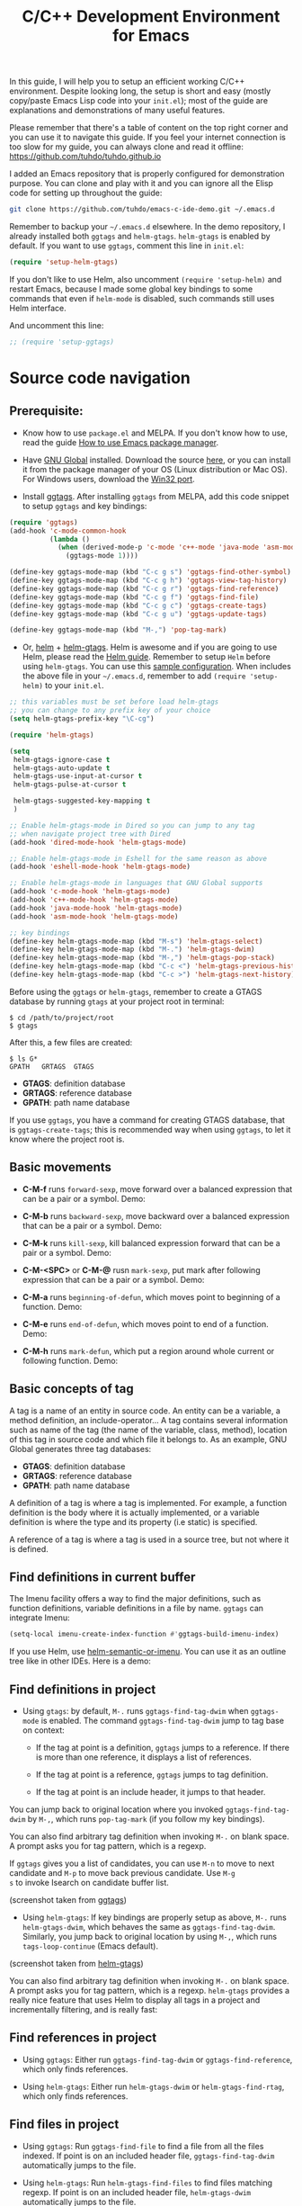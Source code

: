 #+TITLE: C/C++ Development Environment for Emacs

In this guide, I will help you to setup an efficient working C/C++
environment. Despite looking long, the setup is short and easy (mostly
copy/paste Emacs Lisp code into your =init.el=); most of the guide are
explanations and demonstrations of many useful features.

Please remember that there's a table of content on the top right
corner and you can use it to navigate this guide. If you feel your
internet connection is too slow for my guide, you can always clone and
read it offline: https://github.com/tuhdo/tuhdo.github.io

I added an Emacs repository that is properly configured for
demonstration purpose. You can clone and play with it and you can
ignore all the Elisp code for setting up throughout the guide:

#+begin_src sh
  git clone https://github.com/tuhdo/emacs-c-ide-demo.git ~/.emacs.d
#+end_src

Remember to backup your =~/.emacs.d= elsewhere. In the demo
repository, I already installed both =ggtags= and
=helm-gtags=. =helm-gtags= is enabled by default. If you want to use
=ggtags=, comment this line in =init.el=:

#+begin_src emacs-lisp
  (require 'setup-helm-gtags)
#+end_src

If you don't like to use Helm, also uncomment =(require 'setup-helm)=
and restart Emacs, because I made some global key bindings to some
commands that even if =helm-mode= is disabled, such commands still
uses Helm interface.

And uncomment this line:

#+begin_src emacs-lisp
  ;; (require 'setup-ggtags)
#+end_src

* Source code navigation
:PROPERTIES:
:ID:       2b850804-a33b-4f37-96fd-5bb4e422dbee
:END:
** Prerequisite:
:PROPERTIES:
:ID:       b1292347-d0ed-4421-9905-33f1050883b2
:END:
- Know how to use =package.el= and MELPA. If you don't know how to
  use, read the guide [[file:emacs-tutor3.org::*How%20to%20use%20Emacs%20package%20manager][How to use Emacs package manager]].

- Have [[http://www.gnu.org/software/global/][GNU Global]] installed. Download the source [[http://www.gnu.org/software/global/download.html][here]], or you can
  install it from the package manager of your OS (Linux distribution
  or Mac OS). For Windows users, download the [[http://adoxa.altervista.org/global/][Win32 port]].

- Install [[https://github.com/leoliu/ggtags][ggtags]]. After installing =ggtags= from MELPA, add this code
  snippet to setup =ggtags= and key bindings:

#+begin_src emacs-lisp
  (require 'ggtags)
  (add-hook 'c-mode-common-hook
            (lambda ()
              (when (derived-mode-p 'c-mode 'c++-mode 'java-mode 'asm-mode)
                (ggtags-mode 1))))

  (define-key ggtags-mode-map (kbd "C-c g s") 'ggtags-find-other-symbol)
  (define-key ggtags-mode-map (kbd "C-c g h") 'ggtags-view-tag-history)
  (define-key ggtags-mode-map (kbd "C-c g r") 'ggtags-find-reference)
  (define-key ggtags-mode-map (kbd "C-c g f") 'ggtags-find-file)
  (define-key ggtags-mode-map (kbd "C-c g c") 'ggtags-create-tags)
  (define-key ggtags-mode-map (kbd "C-c g u") 'ggtags-update-tags)

  (define-key ggtags-mode-map (kbd "M-,") 'pop-tag-mark)
#+end_src

- Or, [[https://github.com/emacs-helm/helm][helm]] + [[https://github.com/syohex/emacs-helm-gtags][helm-gtags]]. Helm is awesome and if you are going to use
  Helm, please read the [[http://tuhdo.github.io/helm-intro.html][Helm guide]]. Remember to setup =Helm= before
  using =helm-gtags=. You can use this [[https://github.com/tuhdo/emacs-c-ide-demo/blob/master/custom/setup-helm.el][sample configuration]]. When
  includes the above file in your =~/.emacs.d=, remember to add
  =(require 'setup-helm)= to your =init.el=.

#+begin_src emacs-lisp
  ;; this variables must be set before load helm-gtags
  ;; you can change to any prefix key of your choice
  (setq helm-gtags-prefix-key "\C-cg")

  (require 'helm-gtags)

  (setq
   helm-gtags-ignore-case t
   helm-gtags-auto-update t
   helm-gtags-use-input-at-cursor t
   helm-gtags-pulse-at-cursor t

   helm-gtags-suggested-key-mapping t
   )

  ;; Enable helm-gtags-mode in Dired so you can jump to any tag
  ;; when navigate project tree with Dired
  (add-hook 'dired-mode-hook 'helm-gtags-mode)

  ;; Enable helm-gtags-mode in Eshell for the same reason as above
  (add-hook 'eshell-mode-hook 'helm-gtags-mode)

  ;; Enable helm-gtags-mode in languages that GNU Global supports
  (add-hook 'c-mode-hook 'helm-gtags-mode)
  (add-hook 'c++-mode-hook 'helm-gtags-mode)
  (add-hook 'java-mode-hook 'helm-gtags-mode)
  (add-hook 'asm-mode-hook 'helm-gtags-mode)

  ;; key bindings
  (define-key helm-gtags-mode-map (kbd "M-s") 'helm-gtags-select)
  (define-key helm-gtags-mode-map (kbd "M-.") 'helm-gtags-dwim)
  (define-key helm-gtags-mode-map (kbd "M-,") 'helm-gtags-pop-stack)
  (define-key helm-gtags-mode-map (kbd "C-c <") 'helm-gtags-previous-history)
  (define-key helm-gtags-mode-map (kbd "C-c >") 'helm-gtags-next-history)
#+end_src

Before using the =ggtags= or =helm-gtags=, remember to create a GTAGS
database by running =gtags= at your project root in terminal:

#+begin_src shell-script
  $ cd /path/to/project/root
  $ gtags
#+end_src

After this, a few files are created:

#+begin_src shell-script
  $ ls G*
  GPATH   GRTAGS  GTAGS
#+end_src

- *GTAGS*: definition database
- *GRTAGS*: reference database
- *GPATH*: path name database
 
If you use =ggtags=, you have a command for creating GTAGS database,
that is =ggtags-create-tags=; this is recommended way when using
=ggtags=, to let it know where the project root is.

** Basic movements
:PROPERTIES:
:ID:       45f1bb42-08e5-43b9-8ea9-7b5e1124f89e
:END:
- *C-M-f* runs =forward-sexp=, move forward over a balanced
  expression that can be a pair or a symbol. Demo:

  [[file:static/c-ide/forward-func.gif][file:static/c-ide/forward-func.gif]]

- *C-M-b* runs =backward-sexp=, move backward over a balanced
  expression that can be a pair or a symbol. Demo:

  [[file:static/c-ide/backward-func.gif][file:static/c-ide/backward-func.gif]]

- *C-M-k* runs =kill-sexp=, kill balanced expression
  forward that can be a pair or a symbol. Demo:

  [[file:static/c-ide/kill-func-body.gif][file:static/c-ide/kill-func-body.gif]]

- *C-M-<SPC>* or *C-M-@* rusn =mark-sexp=, put mark after
  following expression that can be a pair or a symbol. Demo:

  [[file:static/c-ide/mark-func-body.gif][file:static/c-ide/mark-func-body.gif]]

- *C-M-a* runs =beginning-of-defun=, which moves point to beginning of
  a function. Demo:

  [[file:static/c-ide/beginning-of-defun.gif][file:static/c-ide/beginning-of-defun.gif]]

- *C-M-e* runs =end-of-defun=, which moves point to end of a
  function. Demo:

  [[file:static/c-ide/end-of-defun.gif][file:static/c-ide/end-of-defun.gif]]

- *C-M-h* runs =mark-defun=, which put a region around whole current
  or following function. Demo:

  [[file:static/c-ide/mark-defun.gif][file:static/c-ide/mark-defun.gif]]
** Basic concepts of tag
:PROPERTIES:
:ID:       b4902a85-f303-4f5f-8c13-1eb3d2d2de73
:END:
A tag is a name of an entity in source code. An entity can be a
variable, a method definition, an include-operator... A tag contains
several information such as name of the tag (the name of the variable,
class, method), location of this tag in source code and which file it
belongs to. As an example, GNU Global generates three tag databases:

- *GTAGS*: definition database
- *GRTAGS*: reference database
- *GPATH*: path name database

A definition of a tag is where a tag is implemented. For example, a
function definition is the body where it is actually implemented, or a
variable definition is where the type and its property (i.e static) is
specified.

A reference of a tag is where a tag is used in a source tree, but not
where it is defined.

** Find definitions in current buffer
:PROPERTIES:
:ID:       3a64c7a4-e8a5-42b9-9476-28dff9e5cb96
:END:
The Imenu facility offers a way to find the major definitions, such as
function definitions, variable definitions in a file by name. =ggtags=
can integrate Imenu:

#+begin_src emacs-lisp
  (setq-local imenu-create-index-function #'ggtags-build-imenu-index)
#+end_src

If you use Helm, use [[http://tuhdo.github.io/helm-intro.html#sec-7][helm-semantic-or-imenu]]. You can use it as an
outline tree like in other IDEs. Here is a demo:

[[file:static/part3/helm-semantic-or-imenu.gif][file:static/part3/helm-semantic-or-imenu.gif]]

** Find definitions in project
:PROPERTIES:
:ID:       0331265b-7c3f-457e-ba1d-ef6c3cd24208
:END:
- Using =gtags=: by default, =M-.= runs =ggtags-find-tag-dwim= when
  =ggtags-mode= is enabled. The command =ggtags-find-tag-dwim= jump to
  tag base on context:

  - If the tag at point is a definition, =ggtags= jumps to a
    reference. If there is more than one reference, it displays a list
    of references.

  - If the tag at point is a reference, =ggtags= jumps to tag
    definition.

  - If the tag at point is an include header, it jumps to that header.

You can jump back to original location where you invoked
=ggtags-find-tag-dwim= by =M-,=, which runs =pop-tag-mark= (if you
follow my key bindings).

You can also find arbitrary tag definition when invoking =M-.= on
blank space. A prompt asks you for tag pattern, which is a regexp.

If =ggtags= gives you a list of candidates, you can use =M-n= to move
to next candidate and =M-p= to move back previous candidate. Use =M-g
s= to invoke Isearch on candidate buffer list.

#+BEGIN_CENTER
[[file:static/c-ide/ggtags-definitions.png][file:static/c-ide/ggtags-definitions.png]]

(screenshot taken from [[https://github.com/leoliu/ggtags][ggtags]])
#+END_CENTER

- Using =helm-gtags=: If key bindings are properly setup as above,
  =M-.= runs =helm-gtags-dwim=, which behaves the same as
  =ggtags-find-tag-dwim=. Similarly, you jump back to original
  location by using =M-,=, which runs =tags-loop-continue= (Emacs
  default).

#+BEGIN_CENTER
[[file:static/c-ide/helm-gtags-definitions.png][file:static/c-ide/helm-gtags-definitions.png]]

(screenshot taken from [[https://github.com/syohex/emacs-helm-gtags][helm-gtags]])
#+END_CENTER

You can also find arbitrary tag definition when invoking =M-.= on
blank space. A prompt asks you for tag pattern, which is a
regexp. =helm-gtags= provides a really nice feature that uses Helm to
display all tags in a project and incrementally filtering, and is
really fast:

[[file:static/c-ide/helm-gtags-select.gif][file:static/c-ide/helm-gtags-select.gif]]

** Find references in project
:PROPERTIES:
:ID:       410cfad4-a08d-4139-8c37-cb1bff5bd44e
:END:
- Using =ggtags=:  Either run =ggtags-find-tag-dwim= or
  =ggtags-find-reference=, which only finds references.

- Using =helm-gtags=: Either run =helm-gtags-dwim= or
  =helm-gtags-find-rtag=, which only finds references.

** Find files in project
:PROPERTIES:
:ID:       b6c7d5a9-2fce-4488-a7d5-3eb301b6b89a
:END:
- Using =ggtags=: Run =ggtags-find-file= to find a file from all the
  files indexed. If point is on an included header file,
  =ggtags-find-tag-dwim= automatically jumps to the file.

- Using =helm-gtags=: Run =helm-gtags-find-files= to find files
  matching regexp. If point is on an included header file,
  =helm-gtags-dwim= automatically jumps to the file.

** View visited tags with tag stack
:PROPERTIES:
:ID:       db6bf87e-969d-42b8-ae60-b0b58f13e073
:END:
- Using =ggtags=: As you know that you can jump back with
  =pop-tag-mark= (bound to =M-,=), you can also view a list of visited
  tags using =ggtags-view-tag-history=, which is bound to =C-c g
  h=. It displays visited tags from newest to oldest, that is from top
  to bottom.

- Using =helm-gtags=: Similarly, =helm-gtags= also has the command
  =helm-gtags-show-stack= that shows visited tags from newest to
  oldest, from top to bottom.
* OPTION 1: Source code completion using Clang
:PROPERTIES:
:ID:       b0c73319-7e93-4a43-a191-46cddf1ec187
:END:
You can use =company-mode= for code completion. After installing
=company-mode= from MELPA, activate it globally:

#+begin_src emacs-lisp
  (require 'company)
  (add-hook 'after-init-hook 'global-company-mode)
  (delete 'company-semantic company-backends)
  (define-key c-mode-map  [(tab)] 'company-complete)
  (define-key c++-mode-map  [(tab)] 'company-complete)
#+end_src

*General Usage*: Completion will start automatically after you type a
few letters. Use *M-n* and *M-p* to select, *<return>* to complete or
*<tab>* to complete the common part. Search through the completions
with *C-s*, *C-r* and *C-o*. Press *M-(digit)* to quickly complete
with one of the first 10 candidates. When the completion candidates
are shown, press *<f1>* to display the documentation for the selected
candidate, or *C-w* to see its source. Not all back-ends support
this.

The variable =company-backends= specifies a list of backends that
=company-mode= uses to retrieves completion candidates for you.

You have two commands for completing C/C++ code:

- =company-clang=: use =clang= to retrieve completion candidates. You
  will have completion with system header files, but not your
  project. By default, =company-complete= already includes
  =company-clang= backend, so you can use =company-complete= to
  complete for many thing. Note that in the configuration for
  =company-mode= above, we have to delete =company-semantic=,
  otherwise =company-complete= will use =company-semantic= instead of
  =company-clang=, because it has higher precedence in
  =company-backends=. =company-semantic= will be discuss in the CEDET
  section.

  To retrieve completion candidates for your projects, you will have
  to tell Clang where your include paths are. Create a file named
  =.dir-locals.el= at your project root:

  #+begin_src emacs-lisp
    ((nil . ((company-clang-arguments . ("-I/home/tuhdo/workspace/project_root/include1/"
                                         "-I/home/tuhdo/workspace/project_root/include2/")))))
  #+end_src
  
If you put a file with a special name .dir-locals.el in a directory,
Emacs will read it when it visits any file in that directory or any of
its subdirectories, and apply the settings it specifies to the file’s
buffer. If you want to know more, read [[https://www.gnu.org/software/emacs/manual/html_node/emacs/Directory-Variables.html][GNU Emacs Manual -
Per-Directory Local Variables]].

In the above example, =nil= means apply the settings to any file or
sub-directory visited. If =non-nil=, you have to specify a major mode
and the settings are applied to major modes only. You set
=company-clang= to =c-mode= and =c++-mode= anyway, so there's no
problem setting major mode to nil. The remaining is a key-value pair
of variable and value of that variable. =company-clang-arguments= is
where you can tell include paths, and it takes a list of strings of
include paths, as you can see above. After that, =company-clang= can
see include paths in your project.
 
- Optional =company-gtags=: use GTAGS database from =GNU Global= to
  retrieve completion candidates. It displays ALL completion
  candidates in GTAGS database regarding of scope. Use =company-gtags=
  to provide code completion in your current project.

*_Exercise_*:

- First, create this directory structure (I assume you know how to
  manage directory with Dired):

#+begin_src fundamental
  project_root/
              Makefile
              src/
                  feature1/
              include1/
                  feature1/
              include2/
#+end_src

Then, create files: =lib1.c=, =lib2.c=, =lib1.h=, =lib2.h=,
=feature1.h=, =feature1.c= and =main.c=. For the =.h= files, create
them using this template

#+begin_src c
  void filename_func1();
  int filename_func2(int a, int b);
#+end_src

Replace =filename= or =FILENAEM= with actual filename like =lib1=.

For =.c= files, except for =main.c=, create them according to this
template:

#+begin_src c
  #include "filename.h"

  void filename_func1() { }

  int filename_func2(int a, int b) { }
#+end_src

The files look silly but good enough for our learning purpose. Now, in
=main.c=, let's test auto-completion by including appropriate header
file. Everything works fine when all files are under the same
directory. Let's split the files into different directories we created
before, like this:

#+begin_src fundamental
  project_root/
              Makefile
              src/
                  main.c
                  lib.c
                  lib2.c
                  feature1/
                      feature1.c
              include1/
                  lib.h
                  feature1/
                      feature1.h
              include2/
                  lib2.h
#+end_src

[[file:static/c-ide/ede-rearrange-project-dir.gif][file:static/c-ide/ede-rearrange-project-dir.gif]]

Try auto-completion again. This time, it won't work. No candidate is
displayed. Now, create the =.dir-locals.el= at project root and add
this content:

  #+begin_src emacs-lisp
    ((nil . ((company-clang-arguments . ("-I/home/tuhdo/workspace/project_root/include1/"
                                         "-I/home/tuhdo/workspace/project_root/include2/")))))
  #+end_src

If you use Helm, you can easily insert absolute path by *C-c i* at the
current path in =helm-find-files= (bound to *C-x C-f* by default in my
demo =.emacs.d= at the beginning):

[[file:static/c-ide/helm-files-insertion.gif][file:static/c-ide/helm-files-insertion.gif]]

Now, everything should works fine:

[[file:static/c-ide/company-clang-project-completion.gif][file:static/c-ide/company-clang-project-completion.gif]]

** *Package*: =company-c-headers=
:PROPERTIES:
:ID:       6e05e8a5-04a3-4279-bf99-22fd627c0e92
:END:
[[https://github.com/randomphrase/company-c-headers][company-c-headers]] provides auto-completion for C/C++ headers using
Company. After installing from MELPA, set it up:

#+begin_src emacs-lisp
  (add-to-list 'company-backends 'company-c-headers)
#+end_src

[[file:static/c-ide/company-c-header.png][file:static/c-ide/company-c-header.png]]

* OPTION 2: Source code completion using CEDET
:PROPERTIES:
:ID:       419c04f5-95b6-4457-83fe-9288361e7bcf
:END:
** What is CEDET?
:PROPERTIES:
:ID:       5e06a903-4853-4093-a5b0-b5b28b3a6eaa
:END:
CEDET is a (C)ollection of (E)macs (D)evelopment (E)nvironment (T)ools written
with the end goal of creating an advanced development environment in
Emacs. CEDET includes common features such as intelligent completion,
source code navigation, project management, code generation with
templates . CEDET also provides a framework for working with
programming languages; support for new programming languages can be
added and use CEDET to provide IDE-like features.

This tutorial only helps you use CEDET to get completion feature for
C/C++. Finally, why is this part option? CEDET has a limitation that
people don't like: Syntax analyzing takes time. Many people don't
understand this process and assume that CEDET is slow. It is not that
the fault of CEDET. Because real parsing takes time and such a task,
while possible using Emacs Lisp, but is too much for current Emacs
implementation. CEDET does some nice optimizations to speed it up as
fast as it can: idle parsing, caching and incremental parsing to
reduce computational time. Consider a project called [[https://github.com/drothlis/clang-ctags#performance][clang-ctags]] using
Clang to generate tag database: 

#+BEGIN_QUOTE
"Running clang-ctags over a much larger input, such as the entire llvm
C/C++ sources (7k files, 1.8 million lines of code) took 98 minutes
and a peak memory usage of 140MB."
#+END_QUOTE

The more accurate to analyze the source code, the more time the parser
needs to spend. *If you don't like to wait, skip this section and use
=company-clang= instead*. At least you will have completion with
system header files, but not your project.

** Why use CEDET?
:PROPERTIES:
:ID:       b8922b61-b52a-4690-8626-4ca463dd2f85
:END:
CEDET is simple to setup and portable (right winthin Emacs and written
entirely with Emacs Lisp). Without CEDET, you have to use external
tools and third party Emacs packages. The downside of external tools
is that they are not specifically designed for Emacs. They have
similar use cases, but not always satisfying. For example, source code
indexing tools such as GNU Global and Exuberant Ctags are really good
at working static source code, but they do not keep track changes in
real time; CEDET does:

[[file:static/auto_complete.gif][file:static/auto_complete.gif]]

As you can see, CEDET recognizes when =printk.h= is included and
provides appropriate completion candidates. In contrast, non-context
sentisve completion is like this:

[[file:static/c-ide/company-clang-company-gtags.gif][file:static/c-ide/company-clang-company-gtags.gif]]

In this case, the completion system gets all candidates straight from
GNU Global generated database without considering current context.

The disadvantage is that CEDET is written in Emacs Lisp, and it is
bound to the performance limitations of Emacs. Even though, CEDET is
still really fast for moderate-size source files. CEDET also makes use
of external tools like GNU Global or Cscope or Exuberant Ctags for
finding symbol references/definition in a project to reduce its
workload.

** Installation
:PROPERTIES:
:ID:       d6418a70-0ef0-4e53-895f-cc5f85339392
:END:
CEDET was merged into Emacs since 23.2. You do not need to install
CEDET manually. However, you can also use the development repository
that contains latest bug fixes and more features. Nevertheless, the
built-in Emacs is still adequate for daily usage and convenient for
trying out before actually cloning and use the development
version. Skip this section if you only want to try Emacs. Come back
later if you really like it.

If you really want to use the development version with latest feature,
checkout this branch:

#+begin_src sh
  bzr checkout bzr://cedet.bzr.sourceforge.net/bzrroot/cedet/code/trunk cedet
#+end_src

Be sure to place the checked out =cedet= directory in your
=~/.emacs.d=. Then compile it:

#+begin_src sh
  cd cedet
  make # wait for it to complete
  cd contrib
  make
#+end_src

Finally, assume that you placed your newly cloned CEDET in
=~/.emacs.d=, load it into your Emacs:

#+begin_src emacs-lisp
  (load-file (concat user-emacs-directory "/cedet/cedet-devel-load.el"))
  (load-file (concat user-emacs-directory "cedet/contrib/cedet-contrib-load.el"))
#+end_src

** Semantic minor modes
:PROPERTIES:
:ID:       e57ff2d7-623a-4feb-91ac-c69487996527
:END:
=Semantic= is a package that provides language-aware editing commands
based on source code parsers. Parsing is a process of analyzing source
code based on programming language syntax. Emacs understands your
source code through this process to provides features such as
contextual code completion, code navigation. Here is an example how
Semantic helps you provides completion for Boost:

[[file:static/c-ide/semantic-boost-demo.gif][file:static/c-ide/semantic-boost-demo.gif]]

**** *Setup Semantic*
:PROPERTIES:
:ID:       22bc4bb9-df93-4702-8b7d-9eb8b038059b
:END:
To enable code completion using Semantic, add the following code:

#+begin_src emacs-lisp
  (require 'cc-mode)
  (require 'semantic)

  (global-semanticdb-minor-mode 1)
  (global-semantic-idle-scheduler-mode 1)

  (semantic-mode 1)
#+end_src

**** *Command*: =semantic-mode=
:PROPERTIES:
:ID:       8f24eec1-81f5-445b-bdc7-1b7e27943ce5
:END:
This command activates =semantic-mode=. In Semantic mode, Emacs parses
the buffers you visit for their semantic content. The parsing looks
like this:

[[file:static/c-ide/semantic-parsing.gif][file:static/c-ide/semantic-parsing.gif]]

Notice that at the bottom, Emacs prints messages like this: =Parsing
<file> (LL)...<progress in percentage>=. This is common behavior of
=Semantic=: when you perform a jump to a symbol or perform a
completion, =Semantic= tries to be accurate by parsing all the
included files and all the included files in the included files and so
on, until it reaches the end:

You may worry that this process takes a long time. Sometimes, it
does. However, this is just a one time process. Once it is parsed,
Semantic will cache the parsing result for future use. The next time
you perform some action on the parsed code, such as code completion,
you will get your desired output instantly.

**** *Command*: =global-semanticdb-minor-mode=
:PROPERTIES:
:ID:       668b4f56-2977-4783-b7cb-b5d84a0dd769
:END:
As mentioned above, Semantic caches parsing result for future
use. To do that, =semanticdb-minor-mode= must be activated. In
Semantic DB mode, Semantic parsers store results in a database, which
can be saved for future Emacs sessions. The cache is saved in
directory specified by =semanticdb-default-save-directory=
variable. The default directory is =~/.emacs.d/semanticdb=.

**** *Command*: =global-semantic-idle-scheduler-mode=
:PROPERTIES:
:ID:       fb0dd2f4-78c0-4e9c-b9d7-0ec4caa3fde3
:END:
When =semantic-idle-scheduler-mode= is enabled, Emacs periodically
checks to see if the buffer is out of date, and reparses while the
user is idle (not typing). When this mode is off, a buffer is only
reparsed when user explicitly issue some command.

With =semantic-idle-scheduler-mode=, Emacs keeps track live changes of
your source code.
**** *Add more system include paths*
:PROPERTIES:
:ID:       5bd738d7-ccc7-412a-8414-45d7cc9e41aa
:END:
By default, Semantic automatically includes some default system
include paths such as =/usr/include=, =/usr/local/include=... You can
view the list of include paths in
=semantic-dependency-system-include-path=. To add more include paths,
for example Boost include paths, use the function
=semantic-add-system-include= like this:

#+begin_src emacs-lisp
  (semantic-add-system-include "/usr/include/boost" 'c++-mode)
  (semantic-add-system-include "~/linux/kernel")
  (semantic-add-system-include "~/linux/include")
#+end_src

If you want the system include paths to be available on both C/C++
modes, then ignore the optional mode argument in
=semantic-add-system-include=.
**** Completion using =company-mode=
:PROPERTIES:
:ID:       05364ae1-6c0c-48b9-8759-823e70d9f320
:END:
=companh-mode= provides a command called =company-semantic= that uses
SemanticDB to retrieve completion candidates. Function interface of
each candidate is shown in the minibuffer. One nice thing of
=company-semantic= is that it fixed an issue of original Semantic
completion =semantic-ia-complete-symbol=: it can show you completions
even if there's no prefix. The original =semantic-ia-complete-symbol=
requires to have at least one character as a prefix for finding
completions.

**** *Package*: =function-args=
:PROPERTIES:
:ID:       3e24664a-c6cc-44d5-b0ea-457a25590d38
:END:
[[https://github.com/abo-abo/function-args][function-args]] is a GNU Emacs package for showing an inline
arguments hint for the C/C++ function at point.

Setup:

#+begin_src emacs-lisp
  (require 'function-args)
  (fa-config-default)
  (define-key c-mode-map  [(contrl tab)] 'moo-complete)
  (define-key c++-mode-map  [(control tab)] 'moo-complete)
#+end_src

Basic Usage (taken from =function-args= homepage):

- =fa-show=: Show an overlay hint with current function arguments like
  so:

  [[file:static/c-ide/fa-show][file:static/c-ide/fa-show]]

  The point position is tracked and the current hint argument is
  updated accordingly. After you've called it with =M-i=, you can cycle
  the overloaded functions with =M-n/M-h=. You can dismiss the hint with
  =M-u= or by editing anywhere outside the function arguments.

- =fa-jump=: While the overlay hint from =fa-show= is active, jump to
  the current function. The default shortcut is =M-j=. If the overlay
  isn't active, call whatever was bound to =M-j= before (usually it's
  =c-indent-new-comment-line=).

- =moo-complete= (must install =helm=): It's essentially a
  c++-specific version of semantic-ia-complete-symbol. It behaves
  better, because it accounts more for function overloading and
  inheritance. Also it's prettier (type parts are fontified) and
  faster (helm is used for completion). You can invoke it with =M-o=
  by default.

  [[file:static/c-ide/moo-complete.png][file:static/c-ide/moo-complete.png]]

There are a few more commands. You can view all the descriptions for
all commands [[https://github.com/abo-abo/function-args#main-functions][here]].

** CEDET can do more
:PROPERTIES:
:ID:       a4605a59-5c3f-4604-84ce-6f22f15ea8bc
:END:
This guide only covers a portion of CEDET. Since Semantic parses
source code and creates a database for code  completion, it would be
useful to reuse the database for other features such as code
navigation, jump to definition and gather references. These are cool
features. For example, CEDET provide nice syntax highlighting for
gathering references:

[[file:static/c-ide/semantic-symref.gif][file:static/c-ide/semantic-symref.gif]]

The above feature is called Semantic Symref. It queries tag references
from SemanticDB and display the result in another buffer. Please
refer to [[https://www.gnu.org/software/emacs/manual/html_node/semantic/SymRef.html][GNU Manual - Symbol References]] for more info. If your project
is only the size of Emacs or similar, then Semantic Symref is a viable
choice. Remember that when entering new files, Semantic takes time to
parse and if you gather references for the first time, you will have
to wait for a while for Semantic doing its job. After the first time,
subsequent uses of Semantic Symref happens instantly.

But, for navigating around the source tree, we already have =ggtags=
and =helm-gtags=, which uses GNU Global for much faster indexing for
large project like Linux kernel. The only thing that other tools
cannot do, is context-sensitive completion. That's why we only use
CEDET for code completion in this guide. Nevertheless, Semantic Symref
is still a viable choice for small to medium sized projects. Choose
the one you prefer.

Other solutions that use =clang= is quite good but not there yet. For
example, [[https://github.com/brianjcj/auto-complete-clang][auto-complete-clang]] is fine for getting system header
candidates (since =clang= has system paths by default), but it has no
concept of project and is not aware of project include path. You can
add more arbitrary include paths to [[https://github.com/brianjcj/auto-complete-clang][auto-complete-clang]], but it won't
be pretty: once you add an include path for a project, it is visible
to all other projects since the include path is treat as system
include path. That means, whenever you try to complete something, you
get irrelevant candidates from other projects as well. Quite
annoying. =company-clang= also has the same problem. Another solution
is [[https://github.com/Andersbakken/rtags][rtags]], but it is really complicated to setup, especially if you use
=make=; I never succeed with it. =clang= based packages still have a
long way to go. CEDET also supports =clang= for retrieving completion
candidates. It also has the limitations of other packages.

CEDET is best used with new project, because Semantic parse code as
you write. As a result, you won't have to wait for parsing unknown
source files to get completion candidates.

** Project management with EDE
:PROPERTIES:
:ID:       d837c3b1-b5ca-4871-9b7b-cf5d24b2f8dd
:END:
EDE, short for Emacs Development Environment, is a generic interface
for managing projects. In EDE, a project hierarchy matches a directory
hierarchy. The project's topmost directory is called the project root,
and its subdirectories are sub-projects.

EDE can do many things but we will just use it for code completion at
project level. To demonstrate the use of EDE, we will create a little
project of our own.

To setup EDE:

#+begin_src emacs-lisp
  (require 'ede)
  (global-ede-mode)
#+end_src

Now, let's try completion =main.c= in the project tree you created in
the section [[*Source%20code%20completion%20using%20Clang][Source code completion using Clang]]. Nothing also
happens. It is because Semantic only looks for header files in current
directory by default. If you put it elsewhere, you have to tell
Semantic where it is. This is not limited to only Semantic; you have
to specify project include path in Eclipse as well.

- Create a new file called =cedet-projects.el= in =~/.emacs.d/=.
- In this file, add a new =ede-cpp-root-project= in this form:

#+begin_src emacs-lisp
  (ede-cpp-root-project "project_root"
                        :file "/dir/to/project_root/Makefile")
#+end_src

The first argument to =ede-cpp-root-project= is project name. =:file=
argument specifies path to project root. You must create a file in the
project root, since EDE uses that file as an "anchor" to project
root; in our case, =Makefile= is the anchor file. Not sure why EDE
just straightly uses root directory.

- Add include directories specific to the project and in your system:

#+begin_src emacs-lisp
  (ede-cpp-root-project "project_root"
                        :file "/dir/to/project_root/Makefile"
                        :include-path '("/include1"
                                        "/include2") ;; add more include
                        ;; paths here
                        :system-include-path '("~/linux"))
#+end_src

=:include-path= specifies directories local to your projects that EDE
should search first when looking for a header file. =:incluide-path=
is relative to project root specified in =:file=.

=:system-include-path= specifies system include paths that do not
belong to current project. Note that despite it is called
=system-include-path=, it does not have to be in place like
=/usr/include=. You can specify any include directories outside of
your current project as "system headers".

After done setting up your project, save the file and execute that
=ede-cpp-root-project= expression with *C-x C-e*. Now, Semantic is
aware of your project include paths. However, you have to do one last
thing: either close the file =main.c= and reopen it or =M-x
semantic-force-refresh= to tell Semantic to analyze =main.c=
again. Otherwise, Semantic will still keep the previous parsing result
of this file and completion candidates won't be available. As a
result, it is important to load EDE projects defined by
=ede-cpp-root-project= before opening any project file.

After that, try auto-completion and you will see everything is working
fine again:

[[file:static/c-ide/ede-project.gif][file:static/c-ide/ede-project.gif]]

Summary:

- EDE, short for Emacs Development Environment, is a generic interface
  for managing projects.
- EDE enables Semantic to find sources and perform project level
  completions.
- To add a C/C++ project, simply create a project definition with this
  template in a file, such as =ede-projects.el=:

#+begin_src emacs-lisp
  (ede-cpp-root-project "project_root"
                        :file "/dir/to/project_root/Makefile"
                        :include-path '("/include1"
                                        "/include2") ;; add more include
                        ;; paths here
                        :system-include-path '("~/linux"))
#+end_src

- Load =ede-projects.el= when Emacs start.
- If you have opening files, either close or refresh it with =M-x
  semantic-force-refresh= to make Semantic aware of new changes.

** Source code navigation using Senator
:PROPERTIES:
:ID:       56164139-be1c-41bd-9e1d-f55335341d80
:END:
 Senator is a part of CEDET. Senator stands for SEmantic
 NAvigaTOR. Senator provides some useful commands for operating on
 semantic tags in SemanticDB. As you can see, another utility makes
 use of SemanticDB, aside from smart completion. It is like the heart
 of CEDET: once Semantic fails to parse, tools centered around it fail
 as well. If such situation happens, you always have a reserved and
 simpler solution: use GNU Global with =ggtags= or =helm-gtags=
 frontends. The following commands are provided by Senator:

** Navigation
:PROPERTIES:
:ID:       09424bff-048a-41b1-91d5-6b0f692f8c05
:END:

Senator provides commands for navigating by tag.

- *C-c , n* runs =senator-next-tag=, navigate to the next Semantic
  tag.

- *C-c , p* runs =senator-previous-tag=, navigate to the previous
  Semantic tag.

  Here is how both of those commands work:

  [[file:static/c-ide/senator-next-previous-tag.gif][file:static/c-ide/senator-next-previous-tag.gif]]

  As you see,the C macro (in the screenshot, its =DECLARE_COMPLETION=)
  is not considered a tag.

- =senator-jump= (only available in CEDET bzr), specify a tag to jump
  to. *TAB* for a list of available Semantic tags in current buffer,
  similar to *TAB* in *M-x* in stock Emacs. If you use Helm, use
  =helm-semantic-or-imenu= instead.

  Demo (=helm-mode= is disabled):

  [[file:static/c-ide/senator-jump.gif][file:static/c-ide/senator-jump.gif]]

- *C-c , u* runs =senator-go-to-up-reference=, move up one reference
  level from current tag. An upper reference level of a tag is the
  source that defines the tag or includes the tag. This is incredibly
  useful when you want to jump from a function declaration in a class
  to its definition, or jump to the class that a function belongs to,
  quickly.

  [[file:static/c-ide/senator-go-to-up-reference.gif][file:static/c-ide/senator-go-to-up-reference.gif]]

  In the demo, I only use =senator-go-to-up-reference= to switch from
  a declaration, that is =PIC32F42(string Name, short MemorySize);= in
  =PIC32F42.h= to its implementation in =PIC32F42.c=. *C-c , u* again,
  point jump is on the class =PIC32F42=, which is the class that the
  function belongs. Class =PIC32F42= has its parent class
  =Microcontrller=, and I run *C-c , u* again to move point to
  =Microcontrller= class. At this point, I cannot move further.

Semantic also provides a useful command for finding all references of
a tag, that is =semantic-symref=, as demonstrated in previous
section. On a symbol, *C-c , g* and a prompt appear asking for a tag
for gathering references, with the default is the symbol at
point. Leave prompt blank and *RET* to use the default or enter
another symbol if you change your mind.
** Copy/Paste
:PROPERTIES:
:ID:       a7861142-010c-4640-9ec7-d201dc918f92
:END:

- =C-c , M-w= runs =senator-copy-tag=, take the current tag, and place
  it in the tag ring.

- =C-c , C-w= runs =senator-kill-tag=, take the current tag, place it
  in the tag ring, and kill it. Killing the tag removes the text for
  that tag, and places it into the kill ring. Retrieve that text with
  *C-y*.

  The above commands are basically like normal =M-w= and =C-w=, but are
  used for tags. For example, run =C-c , C-w= with point inside a
  function definition kills the whole function body and its
  interface, or you can kill function parameters, and can be yanked
  back with *C-y*:

  [[file:static/c-ide/senator-kill-yank-tag.gif][file:static/c-ide/senator-kill-yank-tag.gif]]

  As you see, the function body and its interface is killed and yanked
  back with *C-y*. You can also see that the function parameter, aside
  from its name, its type is also removed when the command is executed.

- =C-c , C-y= runs =senator-yank-tag=, yank a tag from the tag
  ring. The form the tag takes is different depending on where it is
  being yanked to. For example, in previous example with =C-c , C-w=,
  when you run *C-y*, it yanks the whole thing including function
  interface and its body. *C-c , C-y* only yanks the function
  interface.

  [[file:static/c-ide/senator-yank-tag.gif][file:static/c-ide/senator-yank-tag.gif]]

- =C-c , r= runs =senator-copy-tag-to-register=, copy the current tag
  into a register. With prefix argument will delete the text of the
  tag to the kill ring.

** Obsolete commands
:PROPERTIES:
:ID:       0545cf56-b2bc-4efa-80aa-eca9911bf32b
:END:
Senator also provides commands for code completion:
=senator-complete-symbol= and =senator-completion-menu-popup=. Code
completion provided by Senator is simpler than the actual completion
provided by =semantic-ia-complete-symbol= command that is used by
=moo-complete= for a list of candidates with full information, such as
complete function interface is displayed correctly. These two
completion commands are provided.

* Project management with Projectile
:PROPERTIES:
:ID:       c5b93bb9-1b91-4c94-aa55-9a86976ccf88
:END:
You may ask, why another project management tool? The differences are:

- EDE is older, Projectile appears recently.
- EDE manages project files to integrate with specific build system
  and generate corresponding build file (such as Makefile; these
  features are not covered in this guide). Projectile provides generic
  file management operations such as quickly jump to file/directory in
  project, list buffers that belong to current project...
- EDE is part of CEDET suite; it is geared toward Semantic. For
  example, we used EDE to tell Semantic where to retrieve correct
  include paths for current project to perform smart completion in
  previous section. Projectile provides a generic interface for
  managing your project under a VCS or some supported build system.
- Projectile is easier to learn than EDE.

Both have some overlapping in features, such as Projectile provides
basic tag navigation in project, but in general they support each
other. For our basic usage, we use EDE for smart completion as in
previous section and Projectile to navigate our project
effortlessly

By default, =git=, =mercurial=, =darcs= and =bazaar= are considered
projects. So are =lein=, =maven=, =sbt=, =scons=, =rebar= and
=bundler=. If you want to mark a folder manually as a project just
create an empty =.projectile= file in it: 

By default, prefix key of Projectile is *C-c p*. Some notable
features:

- Jump to any file in the project: *C-c p f*.
- Jump to any directory in the project: *C-c p d*.
- List buffers local to current project: *C-c p b*.
- Jump to recently visited files in project: *C-c p e*.
- Grep in project: *C-c p g s*
- Multi-occur in project buffers: *C-c p o*.
- Simple refactoring with text replace in current project: *C-c p r*.
- Switch visited projects (visited once an Projectile remembers): *C-c p p*.

Useful commands for working with C/C++ projects:

- Run compilation command at project root: *C-c p c*. By default,
  Projectile prompts the =make= command.
- Switch between =.h= and =.c= or =.cpp=: *C-c p a*. If the filename -
  without file extension - of current editing buffer is part of other
  files, those files are listed as well. If there is only one file
  with the same name but different extension, switch immediately.

There are more. You can see all the commands [[https://github.com/bbatsov/projectile#interactive-commands][here]]. Or, simply run *C-c
p C-h* for a list of commands with *C-c p* prefix.

* Source code information
:PROPERTIES:
:ID:       7401e60b-1f91-4697-814c-1e72f395dfdd
:END:
** Command: =global-semantic-idle-summary-mode=
:PROPERTIES:
:ID:       8d06ed59-5a1a-49eb-8ea6-d3411c35b0fe
:END:
This mode, when enabled, displays function interface in the
minibuffer:

[[file:static/func_args.jpg][file:static/func_args.jpg]]

It works well for C but not C++, since C++ can overload function and
=semantic-idle-summary-mode= can only display one interface at a
time. Since this mode is part of Semantic, it also relies on
SemanticDB that is created from parsing source files.

Setup:

#+begin_src emacs-lisp
  (global-semantic-idle-summary-mode 1)
#+end_src

** Command: =global-semantic-stickyfunc-mode=
:PROPERTIES:
:ID:       50dc542d-dca8-425d-9646-083ce3ca8ae8
:END:
When enable, this mode shows the function point is currently in at the
first line of the current buffer. This is useful when you have a very
long function that spreads more than a screen, and you don't have to
scroll up to read the function name and then scroll down to original
position.

[[file:static/c-ide/semantic-sticky-func.gif][file:static/c-ide/semantic-sticky-func.gif]]

Setup:

#+begin_src emacs-lisp
  (global-semantic-stickyfunc-mode 1)
#+end_src

** Using =ggtags= + =eldoc=
:PROPERTIES:
:ID:       81db4e8e-f913-4b5c-87e4-74d90e80aaa9
:END:
You can also use =ggtags= for displaying function interface at point
in minibuffer:

#+begin_src emacs-lisp
  (setq-local eldoc-documentation-function #'ggtags-eldoc-function)
#+end_src

However, it won't have syntax highlighting.

* Source code editing
:PROPERTIES:
:ID:       0fa2afe0-728c-49f6-86f1-7769cebc5de0
:END:
** Folding
:PROPERTIES:
:ID:       48b6ad5f-24e2-41c3-9a44-c1decdde6910
:END:
Emacs has a minor mode called =hs-minor-mode= that allows users to
fold and hide blocks of text. Blocks are defined by regular
expressions which match the start and end of a text region. For
example, anything in between ={= and =}= is a block. The regular
expressions are defined in =hs-special-modes-alist=.

Setup for C/C++:

#+begin_src emacs-lisp
  (add-hook 'c-mode-common-hook   'hs-minor-mode)
#+end_src

Default key bindings:

| Key           | Binding                                    |
|---------------+--------------------------------------------|
| *C-c @ C-c*   | Command: =hs-toggle-hiding=                |
|               | Toggle hiding/showing of a block           |
|---------------+--------------------------------------------|
| *C-c @ C-h*   | Command: =hs-hide-block=                   |
|               | Select current block at point and hide it  |
|---------------+--------------------------------------------|
| *C-c @ C-l*   | Command: =hs-hide-level=                   |
|               | Hide all block with indentation levels     |
|               | below this block                           |
|---------------+--------------------------------------------|
| *C-c @ C-s*   | Command: =hs-show-block=                   |
|               | Select current block at point and show it. |
|---------------+--------------------------------------------|
| *C-c @ C-M-h* | Command: =hs-hide-all=                     |
|               | Hide all top level blocks, displaying      |
|               | only first and last lines.                 |
|---------------+--------------------------------------------|
| *C-c @ C-M-s* | Command: =hs-show-all=                     |
|               | Show everything                            |
|---------------+--------------------------------------------|

Demo:

- Command: =hs-toggle-hiding=

[[file:static/c-ide/hs-toggle-hiding.gif][file:static/c-ide/hs-toggle-hiding.gif]]

** Narrowing
:PROPERTIES:
:ID:       000644fa-84e8-42a2-b780-6ff1b0c84a5a
:END:
Narrowing means making only a text portion in current buffer
visible. Narrowing is useful when you want to perform text editing on
a small part of the buffer without affecting the others. For example,
you want to delete all =printf= statements in current functions, using
=flush-lines= command. But if you do so, you will also delete =printf=
outside the current function, which is undesirable. By narrowing, you
can safely remove all those =printf= and be certain that nothing else
is changed accidentally.

Default key bindings:

| Key       | Binding                                    |
|-----------+--------------------------------------------|
| *C-x n d* | Command: =narrow-to-defun=                 |
|           | Narrow buffer to current function at point |
|-----------+--------------------------------------------|
| *C-x n r* | Command: =narrow-to-region=                |
| *C-x n n* | Narrow buffer to active region             |
|-----------+--------------------------------------------|
| *C-x n w* | Command: =widen=                           |
|           | Widen buffer                               |
|-----------+--------------------------------------------|

** Identation
:PROPERTIES:
:ID:       2c98c4cb-0db4-4f27-9b39-d5f972cbe51a
:END:
*** Setup default C style
:PROPERTIES:
:ID:       6dd8b948-f101-4a7c-8fd8-9b836474df17
:END:
Emacs offers some popular C coding styles. Select the one suitable for
you:

#+begin_src emacs-lisp
    ;; Available C style:
    ;; “gnu”: The default style for GNU projects
    ;; “k&r”: What Kernighan and Ritchie, the authors of C used in their book
    ;; “bsd”: What BSD developers use, aka “Allman style” after Eric Allman.
    ;; “whitesmith”: Popularized by the examples that came with Whitesmiths C, an early commercial C compiler.
    ;; “stroustrup”: What Stroustrup, the author of C++ used in his book
    ;; “ellemtel”: Popular C++ coding standards as defined by “Programming in C++, Rules and Recommendations,” Erik Nyquist and Mats Henricson, Ellemtel
    ;; “linux”: What the Linux developers use for kernel development
    ;; “python”: What Python developers use for extension modules
    ;; “java”: The default style for java-mode (see below)
    ;; “user”: When you want to define your own style
    (setq
     c-default-style "linux" ;; set style to "linux"
     )
#+end_src

*** Setup indentation
:PROPERTIES:
:ID:       394da0e4-4995-4583-9b67-2611f3352d3b
:END:
By default, Emacs won't indent when press *RET* because the command
bound to *RET* is newline. You can enable automatic indentation by
binding *RET* to =newline-and-indent=.

#+begin_src emacs-lisp
    (global-set-key (kbd "RET") 'newline-and-indent)  ; automatically indent when press RET
#+end_src

When working with source code, we must pay attention to trailng
whitespace. It is always useful to view whitespace in current buffer
before committing your code.

#+begin_src emacs-lisp
  ;; activate whitespace-mode to view all whitespace characters
  (global-set-key (kbd "C-c w") 'whitespace-mode)

  ;; show unncessary whitespace that can mess up your diff
  (add-hook 'prog-mode-hook (lambda () (interactive) (setq show-trailing-whitespace 1)))

  ;; use space to indent by default
  (setq-default indent-tabs-mode nil)

  ;; set appearance of a tab that is represented by 4 spaces
  (setq-default tab-width 4)
#+end_src

To clean up trailing whitespace, you can also run =whitespace-cleanup=
command.

To convert between *TAB* and *space*, you also have two commands:
=tabify= to turn an active region to use *TAB* for indentation, and
=untabify= to turn an active region to use *space* for indentation.

*** Package: =clean-aindent-mode=
:PROPERTIES:
:ID:       12c0c0ee-66ea-411b-aa7c-0b437c4bc89d
:END:
When you press *RET* to create a newline and got indented by
=eletric-indent-mode=, you have appropriate whitespace for
indenting. But, if you leave the line blank and move to the next line,
the whitespace becomes useless. This package helps clean up unused
whitespace.

View this [[http://www.emacswiki.org/emacs/CleanAutoIndent][Emacswiki page]] for more details.

#+begin_src emacs-lisp
  ;; Package: clean-aindent-mode
  (require 'clean-aindent-mode)
  (add-hook 'prog-mode-hook 'clean-aindent-mode)
#+end_src

*** Package: =dtrt-indent=
:PROPERTIES:
:ID:       ce57a6b0-79c6-46c2-9fb2-3fb0cb3bd9c0
:END:
A minor mode that guesses the indentation offset originally used for
creating source code files and transparently adjusts the corresponding
settings in Emacs, making it more convenient to edit foreign files.

This package is really useful when you have to work on many different
projects (for example, your project consists of many git submodules)
that use different indentation format. One project might use *TAB*
for indentation; another project might use *space* for
indentation. Having to manually switch between *TAB* and *space* is
tiresome. We should let Emacs take care of it automatically. This
package does exactly that. However, if a project mixes *TAB* and
*space*, then the package will have a hard time to detect. But then
again, if you work on such project, it doesn't matter anyway.

Setup:

#+begin_src emacs-lisp
  ;; Package: dtrt-indent
  (require 'dtrt-indent)
  (dtrt-indent-mode 1)
#+end_src

If you use Semantic for code completion, you may one to turn off
=dtrt-indent= messages since Semantic may visit many files for
parsing, and each file entered a message from =dtrt-indent= is printed
in echo area and might become a constant annoyance.

#+begin_src emacs-lisp
  (setq dtrt-indent-verbosity 0)
#+end_src

*** Package: =ws-butler=
:PROPERTIES:
:ID:       65c42593-e1b3-4061-8ae8-276f29258d01
:END:
=ws-butler= helps managing whitespace on every line of code written or
edited, in an unobtrusive, help you write clean code without noisy
whitespace effortlessly. That is:

- Only lines touched get trimmed. If the white space at end of buffer
  is changed, then blank lines at the end of buffer are truncated
  respecting require-final-newline.

- Trimming only happens when saving.

With =clean-aindent-mode= and =dtrt-indent= and =ws-butler=, you
could totally forget about whitespace. If you are careful, turn on
=whitespace-mode= (bound to =C-c w= above) and check for whitespace
before committing.

Setup:

#+begin_src emacs-lisp
    ;; Package: ws-butler
  (require 'ws-butler)
  (add-hook 'c-mode-common-hook 'ws-butler-mode)
#+end_src

** Code template using =yasnippet=
:PROPERTIES:
:ID:       3952aed5-31ed-4715-a892-9f55056fe98d
:END:
YASnippet is a template system for Emacs. It allows you to type an
abbreviation and automatically expand it into function
templates. Bundled language templates include: C, C++, C#, Perl,
Python, Ruby, SQL, LaTeX, HTML, CSS and more. The snippet syntax is
inspired from TextMate's syntax, you can even import most TextMate
templates to YASnippet.

Setup:

#+begin_src emacs-lisp
  ;; Package: yasnippet
  (require 'yasnippet)
  (yas-global-mode 1)
#+end_src

_Usage_:

In major modes where *yasnippet* has snippets available,
typing a certain keyword and *TAB* insert a predefined snippet. For
example, in a C buffer, if you type =for= and *TAB*, it expands to:

#+begin_src c
  for (i = 0; i < N; i++) {
      ...point will be here....
  }
#+end_src

You can view supported snippets [[https://github.com/AndreaCrotti/yasnippet-snippets/tree/master][here]].

** Package: =smartparens=
:PROPERTIES:
:ID:       62b4b86b-222f-4915-834e-b3d79b73f9f0
:END:
=smartparens= is a minor mode that provides many features for
manipulating pairs. Pair can be simple as parentheses or brackets, or
can be programming tokens such as =if= ... =fi= or =if= ... =end= in
many languages. The most basic and essential feature is automatic
closing of a pair when user inserts an opening one.

#+begin_src emacs-lisp
    ;; Package: smartparens
  (require 'smartparens-config)
  (show-smartparens-global-mode +1)
  (smartparens-global-mode 1)
#+end_src

For complete documentation, please refer to [[https://github.com/Fuco1/smartparens/wiki#information-for-new-users][Smartparens manual]].

* Compilation Support
:PROPERTIES:
:ID:       28a612e9-d3f2-47be-acbb-91aeb9b32466
:END:
 Compilation mode turns each error message in the buffer into a
 hyperlink. You can click on each error, or execute a key binding like
 *RET* to jump to the location of that error.

 The following key bindings are available:

| Key     | Description                                                                     |
|---------+---------------------------------------------------------------------------------|
| *C-o*   | Display matched location, but *do not* switch point to matched buffer           |
|---------+---------------------------------------------------------------------------------|
| *M-n*   | Move to next error message, but *do not* visit error location                   |
|---------+---------------------------------------------------------------------------------|
| *M-p*   | Move to next previous message, but *do not* visit error location                |
|---------+---------------------------------------------------------------------------------|
| *M-g n* | Move to next error message, visit error location                                |
|---------+---------------------------------------------------------------------------------|
| *M-g p* | Move to previous error message, visit error location                            |
|---------+---------------------------------------------------------------------------------|
| *RET*   | Visit location of error at poiint                                               |
|---------+---------------------------------------------------------------------------------|
| *M-{*   | Move point to the next error message or match occurring in a different file     |
|---------+---------------------------------------------------------------------------------|
| *M-}*   | Move point to the previous error message or match occurring in a different file |
|---------+---------------------------------------------------------------------------------|
| *q*     | Quit =*compilation*= buffer                                                     |
|---------+---------------------------------------------------------------------------------|

I usually execute the same compilation command many times. It's more
convenient if Emacs doesn't ask us to confirm every time we re-execute
a command:

#+begin_src emacs-lisp
  (global-set-key (kbd "<f5>") (lambda ()
                                 (interactive)
                                 (setq-local compilation-read-command nil)
                                 (call-interactively 'compile)))
#+end_src

If you want to enter a new command, add prefix argument before
pressing =<f5>=.

Demo:

[[file:static/c-ide/compilation-mode.gif][file:static/c-ide/compilation-mode.gif]]

As you can see, output in =*compilation*= buffer looks much better
than in plain terminal with colors and you can also interact with it.

You can also run other shell commands in here, not just compilation
commands. A really cool thing with =compilation-mode= is that it is
asynchronous. That is, if your source files contain errors, you don't
have to wait for the whole compilation process to finish. You can
examine the errors right away in the =*compilation*= buffer, while the
compilation process keeps going.

*TIP*: It is useful to open a Dired buffer of the project root and
store a window configuration that contains it into a register, so you
can always jump back to project root any where, any time and run
compilation command. If you do not use know how to use registers to
store window configurations, read it [[file:emacs-tutor.org::*Registers][here]].

* Debugging
:PROPERTIES:
:ID:       a13b3e48-d73c-4fc4-97c3-b9f1d5814e63
:END:
** With GDB Many Windows
:PROPERTIES:
:ID:       57c853c1-60f7-4ec7-adc5-9eee095d302e
:END:

Emacs has built-in frontend support for GDB that provides IDE-like
interface. It has a layout like this:

[[file:static/c-ide/gdb-many-windows.gif][file:static/c-ide/gdb-many-windows.gif]]

Stock Emacs doesn't enable this layout by default. You have to
tell Emacs to always use =gdb-many-windows=:

#+begin_src emacs-lisp
  (setq
   ;; use gdb-many-windows by default
   gdb-many-windows t

   ;; Non-nil means display source file containing the main routine at startup
   gdb-show-main t
   )
#+end_src

Now, find a binary built for debugging, and start GDB by =M-x
gdb=. Emacs prompts asking you how to run =gdb=. By default, the
prompt looks like this:

[[file:static/c-ide/gdb-prompt.gif][file:static/c-ide/gdb-prompt.gif]]

To use =gdb-many-windows=, you must always supply the *-i=mi* argument
to gdb, otherwise =gdb-many-windows= won't work. By default, as you've
seen the layout of =gdb-many-windows= above, you have the following
buffers visible on your screen (ignore the first row):

|                           |                                     |
|---------------------------+-------------------------------------|
| 1. GUD interaction buffer | 2. Locals/Registers buffer          |
|---------------------------+-------------------------------------|
| 3. Primary Source buffer  | 4. I/O buffer for debugging program |
|---------------------------+-------------------------------------|
| 5. Stack buffer           | 6. Breakpoints/Threads buffer       |
|---------------------------+-------------------------------------|

Each cell coressponds to the following commands:

- =gdb-display-gdb-buffer= *(Cell 1)*: This is where you enter =gdb=
  commands, the same as in terminal. When you kill this buffer, other
  GDb buffers are also killed and debugging session is terminated.

- =gdb-display-locals-buffer= *(Cell 2)*: display local variables and
  its values in current stack frame. Please refer to [[https://www.gnu.org/software/emacs/manual/html_node/emacs/Source-Buffers.html#Source-Buffers][GNU Manual -
  Other GDB Buffers]] for usage of the buffer.

- =gdb-display-registers-buffer= *(Cell 2)*: registers values are
  displayed here. Please refer to [[https://www.gnu.org/software/emacs/manual/html_node/emacs/Source-Buffers.html#Source-Buffers][GNU Manual - Other GDB Buffers]] for
  usage of the buffer.

- Your source buffer *(Cell 3)*: Your source code for stepping through
  out the debugging session. Please refer to [[https://www.gnu.org/software/emacs/manual/html_node/emacs/Source-Buffers.html#Source-Buffers][GNU Manual - Source
  Buffers]] for usage of the buffer.

- =gdb-display-io-buffer= *(Cell 4)*: This is where your program
  displays output and accepts input. In stock GDB (Command Line
  Interface), you enter input whenever a program asks for one under
  GDB prompt. Using =gdb-many-windows=, *you must enter program input
  here*.

- =gdb-display-stack-buffer= *(Cell 5)*: Display function call
  stack. Please refer to [[https://www.gnu.org/software/emacs/manual/html_node/emacs/Stack-Buffer.html#Stack-Buffer][GNU Manual - Stack buffer]] for usage.

- =gdb-display-breakpoints-buffer= *(Cell 6)*: Display a list of
  breakpoints. Please refere to [[https://www.gnu.org/software/emacs/manual/html_node/emacs/Breakpoints-Buffer.html#Breakpoints-Buffer][GNU Manual - Breakpoints Buffer]] for
  usage of the buffer.

- =gdb-display-threads-buffer= (Cell 6): Display running threads in
  your programs. Please refer to [[https://www.gnu.org/software/emacs/manual/html_node/emacs/Threads-Buffer.html#Threads-Buffer][GNU Manual - Threads Buffer]] and
  [[https://www.gnu.org/software/emacs/manual/html_node/emacs/Multithreaded-Debugging.html#Multithreaded-Debugging][Multithreaded Debugging]] for usage of the buffer. 

There are two useful commands that are not visible in
=gdb-many-windows=:

- =gdb-display-disassembly-buffer=: displays the current frame as
  assembly code.
- =gdb-display-memory-buffer=: displays a portion of program memory.

There are another variants of the above buffers, with =gdb-frame=
prefix instead of =gdb-display=. When you run commands with
=gdb-frame= prefix, the buffers are opened in a new frame instead of
occupying an existing window. This is useful when you have 2 monitors,
one is for the standard =gdb-many-windows= layout and another one is
for displaying disassembly buffer and memory buffer in a separate
frame.

** With Grand Unified Debugger - GUD
:PROPERTIES:
:ID:       79a0ad5b-3978-48f2-9bcc-f961af81bb36
:END:
The *Grand Unified Debugger*, or GUD for short, is an Emacs major mode
for debugging. It works on top of command line debuggers. GUD handles
interaction with gdb, dbx, xdb, sdb, perldb, jdb, and pdb, by
default. Emacs provides unified key bindings for those debuggers. We
only concern about GDB in this guide.

GUD works by sending text commands to a debugger subprocess, and
record its output. As you debug the program, Emacs displays relevant
source files with an arrow in the left fringe indicating the current
execution line. GUD is simple and stable. When starting GUD, you only
have a GDB command buffer and your source file. If you like
simplicity, you can use GUD. However, you can still use other
=gdb-display-= or =gdb-frame-= variants listed in previous section
when needed.

[[file:static/c-ide/gud.gif][file:static/c-ide/gud.gif]]

As you can see, the default Emacs interface also includes a menu for
regular debugging operations, such as Stop, Run, Continue, Next Line,
Up/Down Stack...

Refer to a list of commands supported by GUD at [[https://www.gnu.org/software/emacs/manual/html_node/emacs/Commands-of-GUD.html#Commands-of-GUD][GNU Emacs Manual -
Commands of GUD]]. Note that these key bindings not only work with GDB,
but any debuggers supported by GUD, since it's a *Grand Unified
Debugger*.

There's an Emacs packages that offers support for more debuggers:
[[https://github.com/rocky/emacs-dbgr][emacs-dbgr]]. Here is [[https://github.com/rocky/emacs-dbgr/wiki/Debuggers-Supported][the list of supported debuggers]]. If you have to
work with many languages, use *GUD*.
